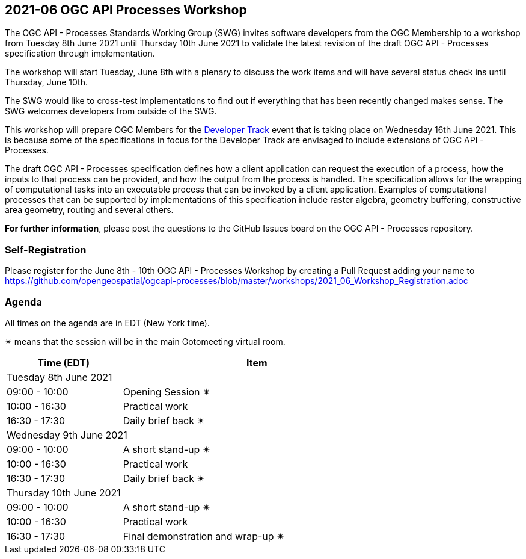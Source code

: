 == 2021-06 OGC API Processes Workshop

The OGC API - Processes Standards Working Group (SWG) invites software developers from the OGC Membership to a workshop from Tuesday 8th June 2021 until Thursday 10th June 2021 to validate the latest revision of the draft OGC API - Processes specification through implementation.

The workshop will start Tuesday, June 8th with a plenary to discuss the work items and will have several status check ins until Thursday, June 10th.

The SWG would like to cross-test implementations to find out if everything that has been recently changed makes sense. The SWG welcomes developers from outside of the SWG. 

This workshop will prepare OGC Members for the https://github.com/opengeospatial/developer-track[Developer Track] event that is taking place on Wednesday 16th June 2021. This is because some of the specifications in focus for the Developer Track are envisaged to include extensions of OGC API - Processes.

The draft OGC API - Processes specification defines how a client application can request the execution of a process, how the inputs to that process can be provided, and how the output from the process is handled. The specification allows for the wrapping of computational tasks into an executable process that can be invoked by a client application. Examples of computational processes that can be supported by implementations of this specification include raster algebra, geometry buffering, constructive area geometry, routing and several others.

*For further information*, please post the questions to the GitHub Issues board on the OGC API - Processes repository.

=== Self-Registration

Please register for the June 8th - 10th OGC API - Processes Workshop by creating a Pull Request adding your name to https://github.com/opengeospatial/ogcapi-processes/blob/master/workshops/2021_06_Workshop_Registration.adoc

=== Agenda

All times on the agenda are in EDT (New York time).

&#10036; means that the session will be in the main Gotomeeting virtual room.

[cols="3,7",width="75%",options="header",align="center"]
|===
|Time (EDT) | Item 
2+| Tuesday 8th June 2021
| 09:00 - 10:00 | Opening Session &#10036;

| 10:00 - 16:30 | Practical work

| 16:30 - 17:30 | Daily brief back &#10036;

2+| Wednesday 9th June 2021

| 09:00 - 10:00 | A short stand-up &#10036;

| 10:00 - 16:30 | Practical work

| 16:30 - 17:30 | Daily brief back &#10036;

2+| Thursday 10th June 2021

| 09:00 - 10:00 | A short stand-up &#10036;

| 10:00 - 16:30 | Practical work

| 16:30 - 17:30 | Final demonstration and wrap-up &#10036;

|===


